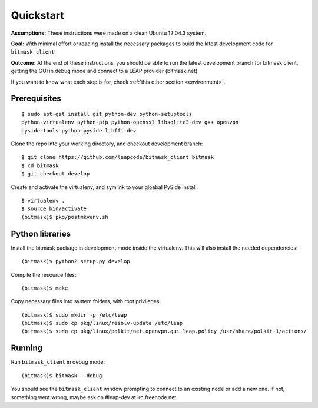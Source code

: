 .. _quickstart:

Quickstart
==========

**Assumptions:** These instructions were made on a clean Ubuntu 12.04.3
system.

**Goal:** With minimal effort or reading install the necessary packages
to build the latest development code for ``bitmask_client``

**Outcome:** At the end of these instructions, you should be able to run
the latest development branch for bitmask client, getting the GUI in debug
mode and connect to a LEAP provider (bitmask.net)

If you want to know what each step is for, check
:ref:`this other section <environment>`.


Prerequisites
-------------

.. begin-debian-deps
::

    $ sudo apt-get install git python-dev python-setuptools
    python-virtualenv python-pip python-openssl libsqlite3-dev g++ openvpn
    pyside-tools python-pyside libffi-dev

.. python-qt4  ??? (for translations)
.. TODO I'm pretty sure python-qt4 shoudln't be there...
   Nor libsqlite-dev, that's a bug in python-sqlcipher/soledad.


.. XXX any change HERE ^^^^ should be reflected also in README.rst.
   From any other place in the documentation, it should be just included.

.. end-debian-deps

Clone the repo into your working directory, and checkout development branch::

    $ git clone https://github.com/leapcode/bitmask_client bitmask
    $ cd bitmask
    $ git checkout develop


Create and activate the virtualenv, and symlink to your gloabal PySide install::

    $ virtualenv .
    $ source bin/activate
    (bitmask)$ pkg/postmkvenv.sh


Python libraries
----------------

Install the bitmask package in development mode inside the virtualenv. This will
also install the needed dependencies::

    (bitmask)$ python2 setup.py develop

Compile the resource files::

    (bitmask)$ make

Copy necessary files into system folders, with root privileges::

    (bitmask)$ sudo mkdir -p /etc/leap
    (bitmask)$ sudo cp pkg/linux/resolv-update /etc/leap
    (bitmask)$ sudo cp pkg/linux/polkit/net.openvpn.gui.leap.policy /usr/share/polkit-1/actions/


Running
--------

Run ``bitmask_client`` in debug mode::

    (bitmask)$ bitmask --debug

You should see the ``bitmask_client`` window prompting to connect to an
existing node or add a new one. If not, something went wrong, maybe ask
on #leap-dev at irc.freenode.net
